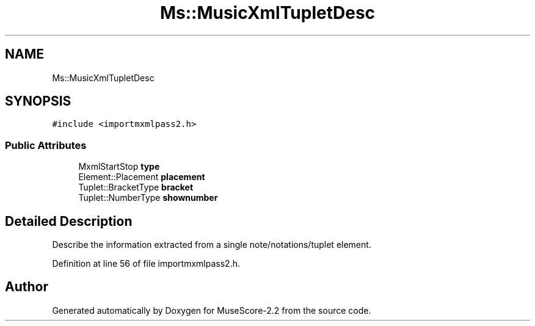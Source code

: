 .TH "Ms::MusicXmlTupletDesc" 3 "Mon Jun 5 2017" "MuseScore-2.2" \" -*- nroff -*-
.ad l
.nh
.SH NAME
Ms::MusicXmlTupletDesc
.SH SYNOPSIS
.br
.PP
.PP
\fC#include <importmxmlpass2\&.h>\fP
.SS "Public Attributes"

.in +1c
.ti -1c
.RI "MxmlStartStop \fBtype\fP"
.br
.ti -1c
.RI "Element::Placement \fBplacement\fP"
.br
.ti -1c
.RI "Tuplet::BracketType \fBbracket\fP"
.br
.ti -1c
.RI "Tuplet::NumberType \fBshownumber\fP"
.br
.in -1c
.SH "Detailed Description"
.PP 
Describe the information extracted from a single note/notations/tuplet element\&. 
.PP
Definition at line 56 of file importmxmlpass2\&.h\&.

.SH "Author"
.PP 
Generated automatically by Doxygen for MuseScore-2\&.2 from the source code\&.
